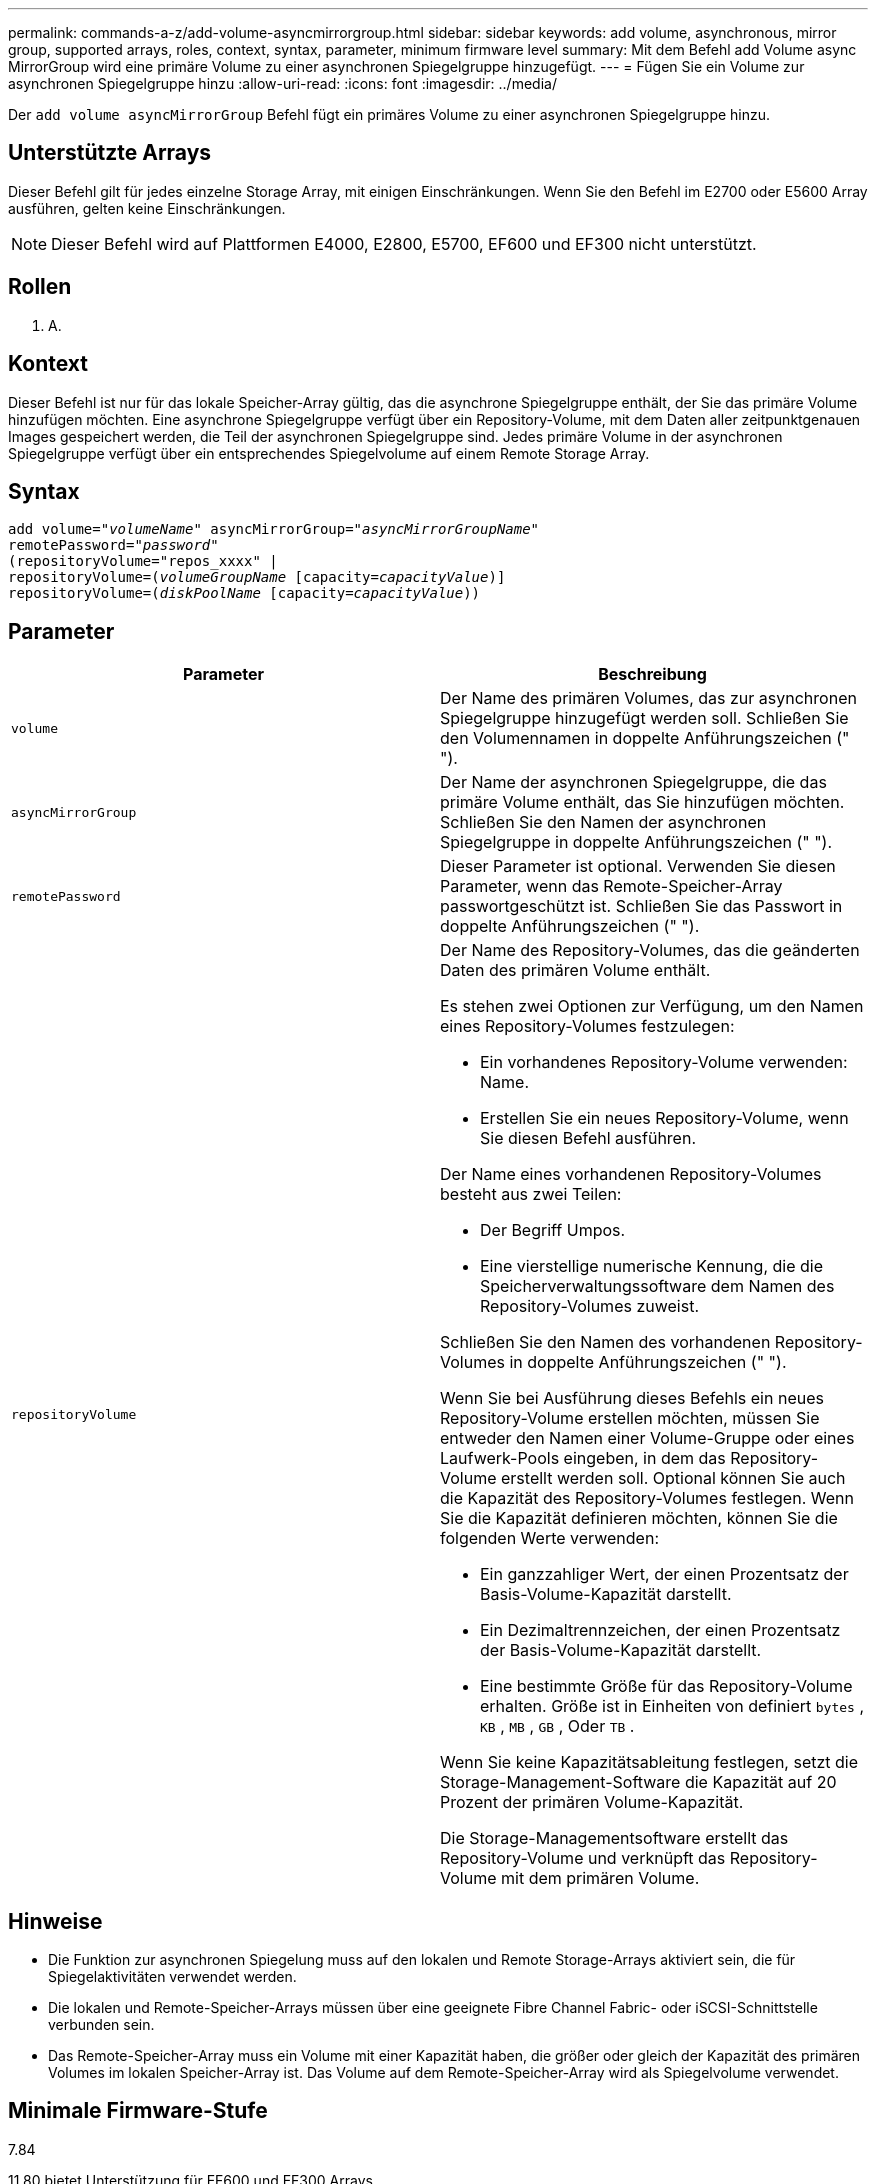 ---
permalink: commands-a-z/add-volume-asyncmirrorgroup.html 
sidebar: sidebar 
keywords: add volume, asynchronous, mirror group, supported arrays, roles, context, syntax, parameter, minimum firmware level 
summary: Mit dem Befehl add Volume async MirrorGroup wird eine primäre Volume zu einer asynchronen Spiegelgruppe hinzugefügt. 
---
= Fügen Sie ein Volume zur asynchronen Spiegelgruppe hinzu
:allow-uri-read: 
:icons: font
:imagesdir: ../media/


[role="lead"]
Der `add volume asyncMirrorGroup` Befehl fügt ein primäres Volume zu einer asynchronen Spiegelgruppe hinzu.



== Unterstützte Arrays

Dieser Befehl gilt für jedes einzelne Storage Array, mit einigen Einschränkungen. Wenn Sie den Befehl im E2700 oder E5600 Array ausführen, gelten keine Einschränkungen.

[NOTE]
====
Dieser Befehl wird auf Plattformen E4000, E2800, E5700, EF600 und EF300 nicht unterstützt.

====


== Rollen

K. A.



== Kontext

Dieser Befehl ist nur für das lokale Speicher-Array gültig, das die asynchrone Spiegelgruppe enthält, der Sie das primäre Volume hinzufügen möchten. Eine asynchrone Spiegelgruppe verfügt über ein Repository-Volume, mit dem Daten aller zeitpunktgenauen Images gespeichert werden, die Teil der asynchronen Spiegelgruppe sind. Jedes primäre Volume in der asynchronen Spiegelgruppe verfügt über ein entsprechendes Spiegelvolume auf einem Remote Storage Array.



== Syntax

[source, cli, subs="+macros"]
----
pass:quotes[add volume="_volumeName_" asyncMirrorGroup="_asyncMirrorGroupName_"
remotePassword="_password_"
(repositoryVolume="repos_xxxx" |
repositoryVolume=(_volumeGroupName_ ]pass:quotes[[capacity=_capacityValue_])]
repositoryVolume=pass:quotes[(_diskPoolName_] pass:quotes[[capacity=_capacityValue_]))
----


== Parameter

|===
| Parameter | Beschreibung 


 a| 
`volume`
 a| 
Der Name des primären Volumes, das zur asynchronen Spiegelgruppe hinzugefügt werden soll. Schließen Sie den Volumennamen in doppelte Anführungszeichen (" ").



 a| 
`asyncMirrorGroup`
 a| 
Der Name der asynchronen Spiegelgruppe, die das primäre Volume enthält, das Sie hinzufügen möchten. Schließen Sie den Namen der asynchronen Spiegelgruppe in doppelte Anführungszeichen (" ").



 a| 
`remotePassword`
 a| 
Dieser Parameter ist optional. Verwenden Sie diesen Parameter, wenn das Remote-Speicher-Array passwortgeschützt ist. Schließen Sie das Passwort in doppelte Anführungszeichen (" ").



 a| 
`repositoryVolume`
 a| 
Der Name des Repository-Volumes, das die geänderten Daten des primären Volume enthält.

Es stehen zwei Optionen zur Verfügung, um den Namen eines Repository-Volumes festzulegen:

* Ein vorhandenes Repository-Volume verwenden: Name.
* Erstellen Sie ein neues Repository-Volume, wenn Sie diesen Befehl ausführen.


Der Name eines vorhandenen Repository-Volumes besteht aus zwei Teilen:

* Der Begriff Umpos.
* Eine vierstellige numerische Kennung, die die Speicherverwaltungssoftware dem Namen des Repository-Volumes zuweist.


Schließen Sie den Namen des vorhandenen Repository-Volumes in doppelte Anführungszeichen (" ").

Wenn Sie bei Ausführung dieses Befehls ein neues Repository-Volume erstellen möchten, müssen Sie entweder den Namen einer Volume-Gruppe oder eines Laufwerk-Pools eingeben, in dem das Repository-Volume erstellt werden soll. Optional können Sie auch die Kapazität des Repository-Volumes festlegen. Wenn Sie die Kapazität definieren möchten, können Sie die folgenden Werte verwenden:

* Ein ganzzahliger Wert, der einen Prozentsatz der Basis-Volume-Kapazität darstellt.
* Ein Dezimaltrennzeichen, der einen Prozentsatz der Basis-Volume-Kapazität darstellt.
* Eine bestimmte Größe für das Repository-Volume erhalten. Größe ist in Einheiten von definiert `bytes` , `KB` , `MB` , `GB` , Oder `TB` .


Wenn Sie keine Kapazitätsableitung festlegen, setzt die Storage-Management-Software die Kapazität auf 20 Prozent der primären Volume-Kapazität.

Die Storage-Managementsoftware erstellt das Repository-Volume und verknüpft das Repository-Volume mit dem primären Volume.

|===


== Hinweise

* Die Funktion zur asynchronen Spiegelung muss auf den lokalen und Remote Storage-Arrays aktiviert sein, die für Spiegelaktivitäten verwendet werden.
* Die lokalen und Remote-Speicher-Arrays müssen über eine geeignete Fibre Channel Fabric- oder iSCSI-Schnittstelle verbunden sein.
* Das Remote-Speicher-Array muss ein Volume mit einer Kapazität haben, die größer oder gleich der Kapazität des primären Volumes im lokalen Speicher-Array ist. Das Volume auf dem Remote-Speicher-Array wird als Spiegelvolume verwendet.




== Minimale Firmware-Stufe

7.84

11.80 bietet Unterstützung für EF600 und EF300 Arrays
